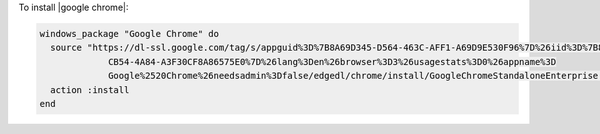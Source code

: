 .. This is an included how-to. 

To install |google chrome|:

.. code-block:: ruby

   windows_package "Google Chrome" do
     source "https://dl-ssl.google.com/tag/s/appguid%3D%7B8A69D345-D564-463C-AFF1-A69D9E530F96%7D%26iid%3D%7B806F36C0-
                CB54-4A84-A3F30CF8A86575E0%7D%26lang%3Den%26browser%3D3%26usagestats%3D0%26appname%3D
                Google%2520Chrome%26needsadmin%3Dfalse/edgedl/chrome/install/GoogleChromeStandaloneEnterprise.msi"
     action :install
   end
